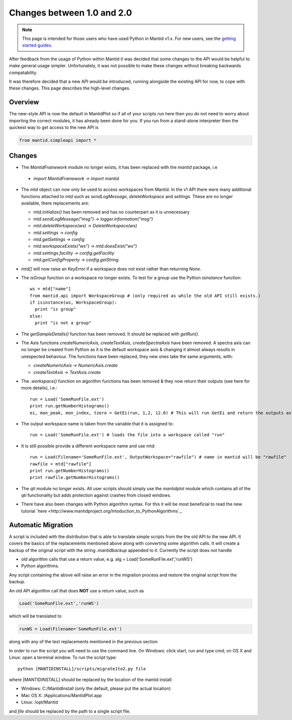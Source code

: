 .. _pythonapi-changes:

=============================
 Changes between 1.0 and 2.0
=============================

.. note::

   This page is intended for those users who have used Python in Mantid v1.x. For
   new users, see the `getting started guides <http://www.mantidproject.org/Main_Page>`_.
   	
After feedback from the usage of Python within Mantid it was decided that 
some changes to the API would be helpful to make general usage simpler. Unfortunately,
it was not possible to make these changes without breaking backwards compatability. 

It was therefore decided that a new API would be introduced, running alongside 
the existing API for now, to cope with these changes. This page describes the high-level
changes.

Overview
--------

The new-style API is now the default in MantidPlot so if all of your scripts run here then
you do not need to worry about importing the correct modules, it has already been done
for you. If you run from a stand-alone interpreter then the quickest way to get access to
the new API is

.. code-block:: python

  from mantid.simpleapi import *

Changes
-------

* The *MantidFramework* module no longer exists, it has been replaced with the *mantid* package, i.e

 * *import MantidFramework* -> *import mantid*

* The *mtd* object can now only be used to access workspaces from Mantid. In the v1 API there
  were many additional functions attached to *mtd* such as *sendLogMessage*, *deleteWorkspace* and *settings*. These
  are no longer available, there replacements are:
  
  * *mtd.initialize()* has been removed and has no counterpart as it is unnecessary
  * *mtd.sendLogMessage("msg")* -> *logger.information("msg")*
  * *mtd.deleteWorkspace(ws)* -> *DeleteWorkspace(ws)*
  * *mtd.settings* -> *config*
  * *mtd.getSettings* -> *config*
  * *mtd.workspaceExists("ws")* -> *mtd.doesExist("ws")*
  * *mtd.settings.facility* -> *config.getFacility*
  * *mtd.getConfigProperty* -> *config.getString*

* *mtd[]* will now raise an *KeyError* if a workspace does not exist rather than returning *None*.

* The *isGroup* function on a workspace no longer exists. To test for a group use the Python *isinstance* function::

    ws = mtd["name"]
    from mantid.api import WorkspaceGroup # (only required as while the old API still exists.)
    if isinstance(ws, WorkspaceGroup):
      print "is group"
    else:
      print "is not a group"

* The *getSampleDetails()* function has been removed. It should be replaced with *getRun()*.

* The Axis functions *createNumericAxis*, *createTextAxis*, *createSpectraAxis* have been removed. A spectra axis can no longer be created
  from Python as it is the default workspace axis & changing it almost always results in unexpected behaviour. The functions have been
  replaced, they new ones take the same arguments, with:

  * *createNumericAxis* -> *NumericAxis.create*
  * *createTextAxis* -> *TextAxis.create*

* The *.workspace()* function on algorithm functions has been removed & they now return their outputs (see here for more details), i.e.::

    run = Load('SomeRunFile.ext')
    print run.getNumberHistograms()
    ei, mon_peak, mon_index, tzero = GetEi(run, 1,2, 12.0) # This will run GetEi and return the outputs as a tuple and the Python will unpack them for you

* The output workspace name is taken from the variable that it is assigned to::

    run = Load('SomeRunFile.ext') # loads the file into a workspace called "run"

* It is still possible provide a different workspace name and use mtd::

    run = Load(Filename='SomeRunFile.ext', OutputWorkspace="rawfile") # name in mantid will be "rawfile"
    rawfile = mtd["rawfile"]
    print run.getNumberHistograms()
    print rawfile.getNumberHistograms()

* The *qti* module no longer exists. All user scripts should simply use the *mantidplot* module which contains
  all of the *qti* functionality but adds protection against crashes from closed windows.

* There have also been changes with Python algorithm syntax. For this it will be most beneficial to read the new tutorial `here <http://www.mantidproject.org/Intoduction_to_PythonAlgorithms`_.

Automatic Migration
-------------------

A script is included with the distribution that is able to translate simple scripts from the the old API to the new API. It covers the basics of the replacements mentioned 
above along with converting some algorithm calls. It will create a backup of the original script with the string *.mantidbackup* appended to it. Currently the script
does not handle

* old algorithm calls that use a return value, e.g. alg = Load('SomeRunFile.ext','runWS')
* Python algorithms.

Any script containing the above will raise an error in the migration process and restore the original script from the backup. 

An old API algorithm call that does **NOT** use a return value, such as

.. code-block:: python

   Load('SomeRunFile.ext','runWS')

which will be translated to

.. code-block:: python

   runWS = Load(Filename='SomeRunFile.ext')

along with any of the text replacements mentioned in the previous section
    
In order to run the script you will need to use the command line. On Windows: click start, run and type cmd; on OS X and Linux: open a terminal window. To run the script type::

    python [MANTIDINSTALL]/scripts/migrate1to2.py file
    
where [MANTIDINSTALL] should be replaced by the location of the mantid install:

* Windows: C:/MantidInstall (only the default, please put the actual location)
* Mac OS X: /Applications/MantidPlot.app
* Linux: /opt/Mantid

and *file* should be replaced by the path to a single script file.

